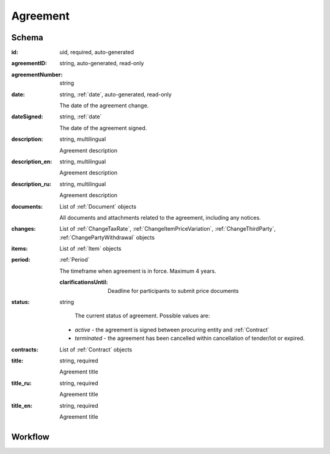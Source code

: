 .. index:: Agreement
.. _agreement:

Agreement
=========

Schema
------

:id:
    uid, required, auto-generated

:agreementID:
    string, auto-generated, read-only

:agreementNumber:
    string

:date:
    string, :ref:`date`, auto-generated, read-only
    
    The date of the agreement change.

:dateSigned:
    string, :ref:`date`
    
    The date of the agreement signed.

:description:
    string, multilingual
    
    Agreement description

:description_en:
    string, multilingual
    
    Agreement description

:description_ru:
    string, multilingual
    
    Agreement description

:documents:
    List of :ref:`Document` objects
    
    All documents and attachments related to the agreement, including any notices.

:changes:
    List of :ref:`ChangeTaxRate`, :ref:`ChangeItemPriceVariation`, :ref:`ChangeThirdParty`, :ref:`ChangePartyWithdrawal`
    objects

:items:
    List of :ref:`Item` objects

:period:
    :ref:`Period`
    
    The timeframe when agreement is in force. Maximum 4 years.
    
    :clarificationsUntil: 
    
        Deadline for participants to submit price documents

:status:
    string

     The current status of agreement.
     Possible values are:

    * `active` - the agreement is signed between procuring entity and :ref:`Contract`
    * `terminated` - the agreement has been cancelled within cancellation of tender/lot or expired.
    
:contracts:
    List of :ref:`Contract` objects

:title:
    string, required
    
    Agreement title

:title_ru:
    string, required
    
    Agreement title

:title_en:
    string, required
    
    Agreement title
    
Workflow
--------

.. image:: images/agreementstatus.png

